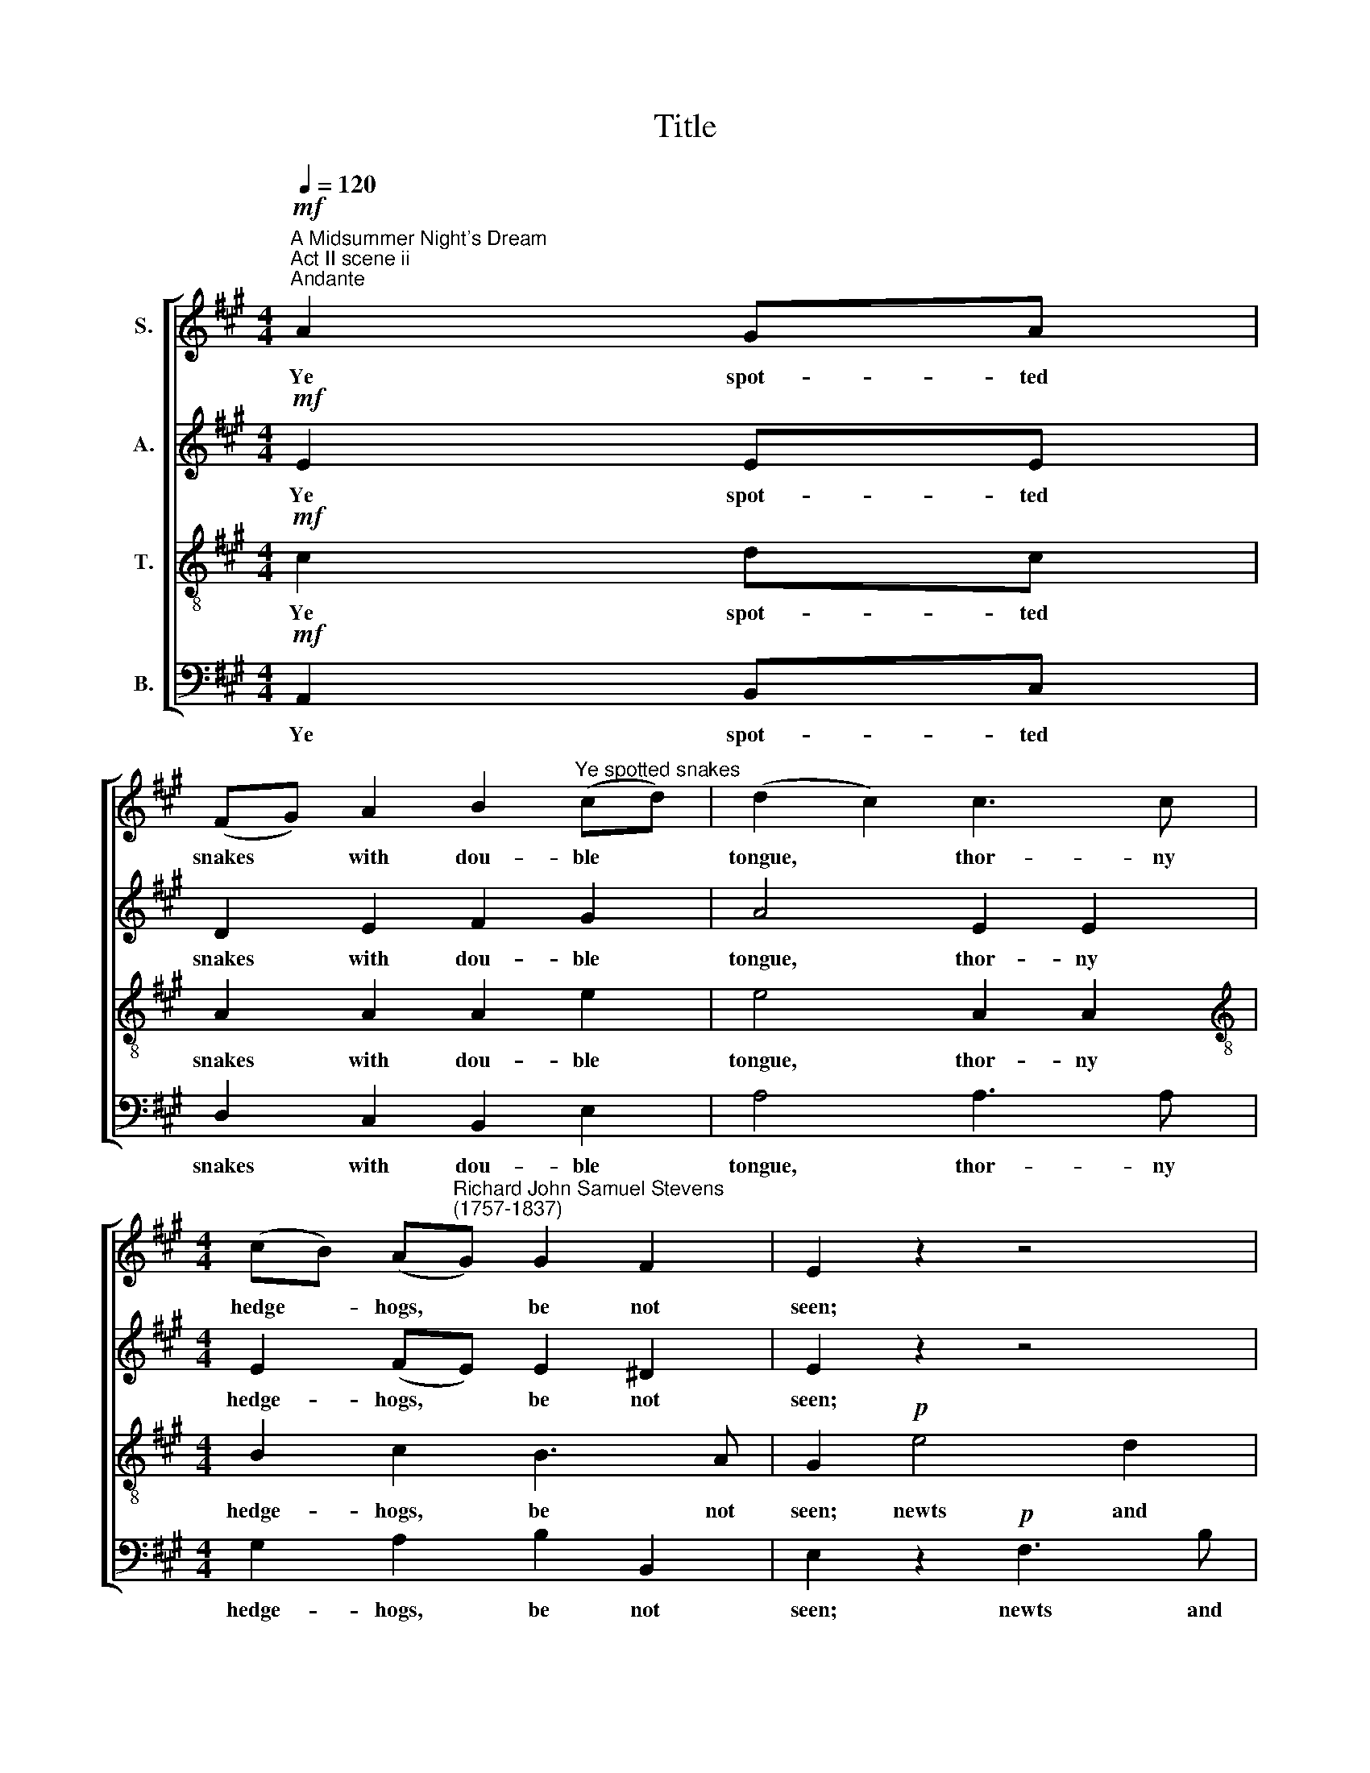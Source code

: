 X:1
T:Title
%%score [ 1 2 3 4 ]
L:1/8
Q:1/4=120
M:4/4
K:A
V:1 treble nm="S."
V:2 treble nm="A."
V:3 treble-8 nm="T."
V:4 bass nm="B."
V:1
"^A Midsummer Night's Dream\nAct II scene ii""^Andante"!mf! A2 GA | %1
w: Ye spot- ted|
 (FG) A2 B2"^Ye spotted snakes" (cd) | (d2 c2) c3 c | %3
w: snakes * with dou- ble *|tongue, * thor- ny|
[M:4/4] (cB) (A"^Richard John Samuel Stevens\n(1757-1837)"G) G2 F2 | E2 z2 z4 | z8 | z2!p! B4 A2 | %7
w: hedge ~~- hogs, * be not|seen;||newts and|
 A2 G2 B2 B2 | B4!f! c3 c | (BG) (FE) A2 G2 | (G2"^- 2 -" F2) B2 F2 | (G^A) B2 B2 A2 | B4 z4 | z8 | %14
w: blind- worms, do no|wrong, come not|near * our * fai- ry|queen, * come not|near * our fai- ry|queen.||
 z8 | z8 | z4!p! (AG) (AF) | (G^A) B2 B2 A2 | B4"^cresc." (AG) (AF) | (G"^- 3 -"A) (Bc) G2 F2 | %20
w: ||sing * in *|our * sweet lul- la-|by, sing * in *|our * sweet * lul- la-|
 E2!p! GG AA FF | B2!pp! EE FF ^DD | E4!f! B2 (AG) | c2 (^de) F2 (GA) | (A2 G2) B2 (AG) | %25
w: by; lul- la, lul- la, lul- la-|by, lul- la, lul- la, lul- la-|by. Ne- ver *|harm, nor * spell nor *|charm, * come our *|
 c3 B (AG) (FE) | F4 B2 (AG) | c4 F2 B2 | (A2 !fermata!G2)!p! e2 e2 | e3 G"^- 4 -" AF E^D | %30
w: love- ly la * dy *|nigh; so, good *|night, so, good-|night, * so, good-|night, with lul- la, lul- la-|
 E2 GG AA FF | B2!pp! EE FF ^DD | E4 | z4 | z8 | z4"^un poco" E2!p! (F=G) | (A=G) (AF) (GF) (EA) | %37
w: by, lul- la, lul- la, lul- la-|by, lul- la, lul- la, lul- la-|by.|||Weav- ing *|spi * ders, * come * not *|
 (=G2 F2)!f! c4 | d3 c B2 A2 | B2 A2 z2!ff!"^- 5 -" A2 | B2 B2 A2 =G2 | F4!p! A2 A2 | %42
w: here; * hence,|hence, ye long- legg'd|spin- ners, ye|long- legg'd spin- ners,|hence! Bee- tles|
 B2 B2 =c2 d2 | e4 B2"^cresc." B2 | =c4 B4 | A6 A2 |{A} G4 B2 B2 | (=c2 d2 e2) (AB) | =c4 TB4 | %49
w: black, ap- proach not|near; worm nor|snail, do|no of-|fence, worm nor|snail, * * do *|no of-|
 !fermata!A4!p! E3 E | (FG) A2 B2 (cd) | (d2 c2)"^- 6 -" z4 | z8 | z4 (dc) (dB) | (c^d) e2 e2 d2 | %55
w: fence. Phi- lo-|mel, * with me- lo *|dy, *||sing * in *|our * sweet lul- la-|
 e4"^cresc." (dc) (dB) | (dc) (BA) A2 G2 | A2!p! EE FF GG | A2!pp! EE FF GG | A4!p! A2 (Bc) | %60
w: by, sing * in *|our * sweet * lul- la-|by; lul- la, lul- la, lul- la-|by, lul- la, lul- la, lul- la-|by. Ne- ver *|
 B2 B2 e3 d | (d2"^- 7 -" c2) A2 A2 | A2 (B c){e} d2 c2 | (c2 B2)"^un poco cresc." e2 (dc) | %64
w: harm, nor spell nor|charm, * come our|love- ly * la- dy|nigh; * so, good *|
 f4 B2 e2 | (d2 !fermata!c2)!p! e2 f2 | e3 c | dB AG | A2!pp! EE FF GG | A2 EE FF GG | A4 :| %71
w: night, so good-|night, * so, good-|night, with|lul- la, lul- la-|by, lul- la, lul- la, lul- la-|by, lul- la, lul- la, lul- la-|by.|
V:2
!mf! E2 EE | D2 E2 F2 G2 | A4 E2 E2 |[M:4/4] E2 (FE) E2 ^D2 | E2 z2 z4 | z2!p! A4 =G2 | %6
w: Ye spot- ted|snakes with dou- ble|tongue, thor- ny|hedge- hogs, * be not|seen;|newts and|
 =G2 F2 G2 F2 | F2 E2 A2 G2 | (G2 F2)!f! A3 E | E2 E2 ^D2 E2 | (E2 ^D2) F2 F2 | %11
w: blind- worms, newts and|blind- worms, do no|wrong, * come not|near our fai- ry|queen, * come not|
 E2 F2 (EF/G/) (FE) | (E2 ^D2)!p! B,3"^con espress." B, | (C^D) E2 F2 (GA) | (A2 G2) z4 | %15
w: near our fai * * ry *|queen. * Phi- lo-|mel, * with me- lo *|dy *|
 z4!p! (E^D) (EC) | ^D2 (E4 D2) | E2 F2 G2 F2 |"^cresc." (AF) (GE) C2 B,2 | E3 E E2 ^D2 | %20
w: sing * in *|our sweet *|lul- la- by, sing,|sing * in * our, in|our sweet lul- la-|
 E2!p! B,B, CC ^DD | E2 z2 z2!pp! B,B, | B,4!f! E2 (FG) | A2 E2 E2 ^D2 | E4 E2 (FG) | %25
w: by; lul- la, lul- la, lul- la-|by, lul- la-|by. Ne- ver *|harm, nor spell nor|charm, come our *|
 A2 E2 (^DE) (B,C) | (E2 ^D2) E2 E2 | E4 E2 ^D2 | !fermata!E4!p! E2 E2 | E3 E E2 B,2 | %30
w: love- ly la * dy *|nigh; * so, good-|night, so, good-|night, so, good-|night, with lul- la-|
 B,2 B,B, CC ^DD | E2 z2 z2!pp! B,B, | B,4 |"^un poco" B,2!p! (CD) | E2 C2 D2 B,2 | C4 C2 (DE) | %36
w: by, lul- la, lul- la, lul- la-|by, lul- la-|by.|Weav- ing *|spi- ders, come not|here, weav- ing *|
 (FE) (FD) (ED) (CE) | (E2 D2)!f! =G4 | F3 F D2 D2 | D2 D2!ff! D3 D | D2 E2 F2 E2 | D4!p! E2 A2 | %42
w: spi * ders, * come * not *|here; * hence,|hence, ye long- legg'd|spin- ners, hence, ye|long- legg'd spin- ners,|hence! Bee- tles|
 A2 G2 A2 A2 | (A2 G2) E2"^cresc." =F2 | E4 =F4 | E4 E4 | E4 E2 G2 | (A2 =G=F E2) F2 | E6 D2 | %49
w: black, ap- proach not|near; * worm nor|snail, do|no of-|fence, worm nor|snail, * * * do|no of-|
 !fermata!C4 z4 | z8 | z8 | z4!p! (AG) (AF) | G2 (A4 G2) | A2 B2 (AG) (AF) |"^cresc." G2 (A4 G2) | %56
w: fence.|||sing * in *|our sweet *|lul- la- by, * in *|our sweet, *|
 A2 F2 E3 D | C2!p! CC DD EE | C2!pp! CC DD EE | C4!p! E2 E2 | F2 F2 G2 G2 | A4 E2 F2 | %62
w: our sweet lul- la-|by; lul- la, lul- la, lul- la-|by, lul- la, lul- la, lul- la-|by. Ne- ver|harm, nor spell nor|charm, come our|
 E2 (GA) B2 A2 | (A2 G2)"^un poco cresc." A2 A2 | A4 E2 G2 | !fermata!A4!p! A2 A2 | A3 E | F2 E2 | %68
w: love- ly * la- dy|nigh; * so, good-|night, so good-|night, so, good-|night, with|lul- la-|
 E2!pp! CC DD EE | C2 CC DD EE | C4 :| %71
w: by, lul- la, lul- la, lul- la-|by, lul- la, lul- la, lul- la-|by.|
V:3
!mf! c2 dc | A2 A2 A2 e2 | e4 A2 A2 |[M:4/4][K:treble-8] B2 c2 B3 A | G2!p! e4 d2 | d2 c2 d2 B2 | %6
w: Ye spot- ted|snakes with dou- ble|tongue, thor- ny|hedge- hogs, be not|seen; newts and|blind- worms, newts and|
 e2 d2 e2 c2 | ^d2 e2 f2 e2 | (e2 ^d2)!f! e3 e | B2 B2 B2 B2 | B4 B3 B | B2 B2 c2 c2 | B4 z4 | z8 | %14
w: blind- worms, newts and|blind- worms, do no|wrong, * come not|near our fai- ry|queen, come not|near our fai- ry|queen.||
 z4!p! (GF) (GE) | F2 (B4 ^A2) | (BA) G2 F2 B2- | B4"^cresc." (e^d) (ec) | ^d2 (e4 d2) | %19
w: sing * in *|our sweet *|lul * la- by, sing,|* sing * in *|our sweet *|
 e2 (Gc) B3 A | G2 z2 z2!p! BB | B2!pp! GG AA FF | G4!f! (Bc) (^de) | e2 (^dc) B2 B2 | %24
w: lul- la, * lul- la-|by; lul- la-|by, lul- la, lul- la, lul- la-|by. Ne * ver *|harm, nor * spell nor|
 c4 (GB) (^de) | e3 B B3 ^A | B4 G2 (AB) | A4 B2 B2 | !fermata!c4!p! B2 c2 | B3 B cA GF | %30
w: charm, come * our *|love- ly la- dy|nigh; so, good *|night, so, good-|night, so, good-|night, with lul- la, lul- la-|
 G2 z2 z2 BB | B2!pp! GG AA FF | G4 |"^un poco" G2!p! (AB) | A3 A A2 G2 | A4 A3 =G | F2 B2 E2 A2 | %37
w: by, lul- la-|by, lul- la, lul- la, lul- la-|by.|Weav- ing *|spi- ders, come not|here, weav- ing|spi- ders, come not|
 D4!f! e4 | d3 A B2 d2 | d2 d2 z2!ff! F2 | =G2 G2 d2 A2 | A4!p! =c2 c2 | B2 e2 e2 d2 | %43
w: here; hence,|hence, ye long- legg'd|spin- ners, ye|long- legg'd spin- ners,|hence! Bee- tles|black, ap- proach not|
 (=c2 B2) =G2"^cresc." G2 | =G4 (B2 d2) | =c4 c4 | B4 G2 e2 | (e2 d2 =cB) A2 | A4 TG4 | %49
w: near; * worm nor|snail, do *|no of-|fence, worm nor|snail, * * * do|no of-|
 !fermata!A4 z4 | z8 | z4!p! (cB) (cA) | B2 (e4 ^d2) | (ed) c2 B2"^___" e2- |"^______" e4 c2 B2 | %55
w: fence.||sing * in *|our sweet *|lul * la- by, sing,|* sing in|
"^cresc." (dB) (cA) B3 e | (fe) (dc) c2 B2 | A2 z2 z2!p! BB | A2 z2 z2!pp! BB | A4!p! c2 (BA) | %60
w: our * sweet * lul- la,|our * sweet * lul- la-|by; lul- la-|by, lul- la-|by, Ne- ver *|
 d2 d2 B2 B2 | f4 c2 d2 | c2 e2 e2 e2 | e4"^un poco cresc." e2 e2 | d4 e2 B2 | %65
w: harm, nor spell nor|charm, come our|love- ly la- dy|nigh; so, good-|night, so good-|
 !fermata!A4!p! e2 d2 | e3 A | Ad cB | c2 z2 z2!pp! BB | A2 z2 z2 BB | A4 :| %71
w: night, so, good-|night, with|lul- la, lul- la-|by, lul- la-|by, lul- la-|by.|
V:4
!mf! A,,2 B,,C, | D,2 C,2 B,,2 E,2 | A,4 A,3 A, |[M:4/4] G,2 A,2 B,2 B,,2 | E,2 z2!p! F,3 B, | %5
w: Ye spot- ted|snakes with dou- ble|tongue, thor- ny|hedge- hogs, be not|seen; newts and|
 G,2 A,2 B,3 E, |"^This edition  Andrew Sims 2014" C,2 D,2 C,2 F,2 | B,2 C2 ^D2 E2 | %8
w: blind- worms, newts and|blind- worms, newts and|blind- worms, do no|
 B,4!f! A,3 A, | G,2 G,2 F,2 E,2 | B,,4 ^D,3 D, | E,2 ^D,2 B,,2 F,2 | B,,4 z4 | z8 | %14
w: wrong, come not|near our fai- ry|queen, come not|near our fai- ry|queen.||
 z4 z2!p!"^____" E,2- |"^___" E,2 ^D,2 C,4 | B,,8 | E,2 ^D,2 C,4 |"^cresc." B,,4 F,4 | %19
w: sing|* in our|sweet|lul- la- by,|sing in|
 (E,F,) (G,A,) B,2 B,,2 | E,2 z2 z2!p! B,B, | G,2 z2 z2!pp! B,,B,, | E,4!f! G,2 (F,E,) | %23
w: our * sweet * lul- la-|by; lul- la-|by, lul- la-|by. Ne- ver *|
 A,2 A,2 B,2 B,2 | C,4 G,2 (F,E,) | A,3 G, (F,E,) (^D,C,) | B,,4 G,2 (F,E,) | A,4 B,2 B,2 | %28
w: harm, nor spell nor|charm, come our *|love- ly la * dy *|nigh; so, good *|night, so, good-|
 !fermata!C,4!p! G,2 A,2 | G,3 E, A,2 B,2 | E,2 z2 z2 B,B, | G,2 z2 z2!pp! B,,B,, | E,4 | %33
w: night, so, good-|night, with lul- la-|by, lul- la-|by, lul- la-|by.|
"^un poco" E,3!p! D, | (C,B,,) (C,A,,) B,,2 E,2 | A,4 z4 | z8 | z4!f! A,4 | D,3 D, =G,2 F,2 | %39
w: Weav- ing|spi * ders, * come not|here;||hence,|hence, ye long- legg'd|
 =G,2 F,2 z2!ff! D,2 | =G,2 E,2 A,2 A,,2 | D,4!p! A,2 A,2 | E,2 E,2 A,2 =F,2 | %43
w: spin- ners, ye|long- legg'd spin- ners,|hence! Bee- tles|black, ap- proach not|
 E,4 E,2"^cresc." D,2 | =C,4 =G,4 | A,6 A,2 | E,4 E,2 E,2 | (A,,2 B,,2 =C,2) D,2 | E,6 E,2 | %49
w: near; worm nor|snail, do|no of-|fence, worm nor|snail, * * do|no of-|
 !fermata!A,,4 z4 | z8 | z4 z2!p! A,2- | A,2 G,2 F,4 | E,8 | A,2 G,2 F,4 |"^cresc." E,6 E,2 | %56
w: fence.||sing|* in our|sweet|lul- la- by,|sing in|
 A,2 D,2 E,2 E,2 | A,,2 z2 z2!p! E,E, | A,,2 z2 z2!pp! E,E, | A,,4!p! A,2 A,2 | A,2 A,2 G,2 E,2 | %61
w: our sweet lul- la-|by; lul- la-|by, lul- la-|by, Ne- ver|harm, nor spell nor|
 F,4 A,2 A,2 | (A,C) (B,A,) G,2 A,2 | E,4"^un poco cresc." C2 (B,A,) | D4 G,2 E,2 | %65
w: charm, come our|love * ly * la- dy|nigh; so, good *|night, so good-|
 !fermata!F,4!p! C2 D2 | C3 A, | D,2 E,2 | A,2 z2 z2!pp! E,E, | A,,2 z2 z2 E,E, | A,,4 :| %71
w: night, so, good-|night, with|lul- la-|by, lul- la-|by, lul- la-|by.|

